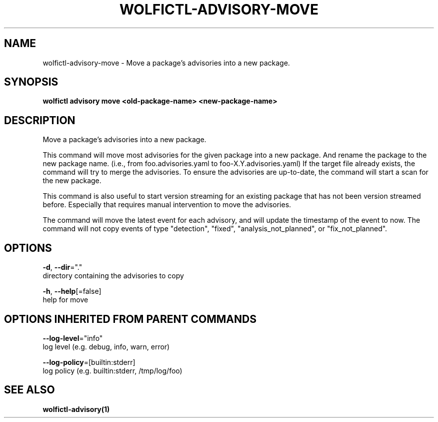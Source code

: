 .TH "WOLFICTL\-ADVISORY\-MOVE" "1" "" "Auto generated by spf13/cobra" "" 
.nh
.ad l


.SH NAME
.PP
wolfictl\-advisory\-move \- Move a package's advisories into a new package.


.SH SYNOPSIS
.PP
\fBwolfictl advisory move <old-package-name> <new-package-name>\fP


.SH DESCRIPTION
.PP
Move a package's advisories into a new package.

.PP
This command will move most advisories for the given package into a new package. And rename the
package to the new package name. (i.e., from foo.advisories.yaml to foo\-X.Y.advisories.yaml) If the
target file already exists, the command will try to merge the advisories. To ensure the advisories
are up\-to\-date, the command will start a scan for the new package.

.PP
This command is also useful to start version streaming for an existing package that has not been
version streamed before. Especially that requires manual intervention to move the advisories.

.PP
The command will move the latest event for each advisory, and will update the timestamp
of the event to now. The command will not copy events of type "detection", "fixed",
"analysis\_not\_planned", or "fix\_not\_planned".


.SH OPTIONS
.PP
\fB\-d\fP, \fB\-\-dir\fP="."
    directory containing the advisories to copy

.PP
\fB\-h\fP, \fB\-\-help\fP[=false]
    help for move


.SH OPTIONS INHERITED FROM PARENT COMMANDS
.PP
\fB\-\-log\-level\fP="info"
    log level (e.g. debug, info, warn, error)

.PP
\fB\-\-log\-policy\fP=[builtin:stderr]
    log policy (e.g. builtin:stderr, /tmp/log/foo)


.SH SEE ALSO
.PP
\fBwolfictl\-advisory(1)\fP
